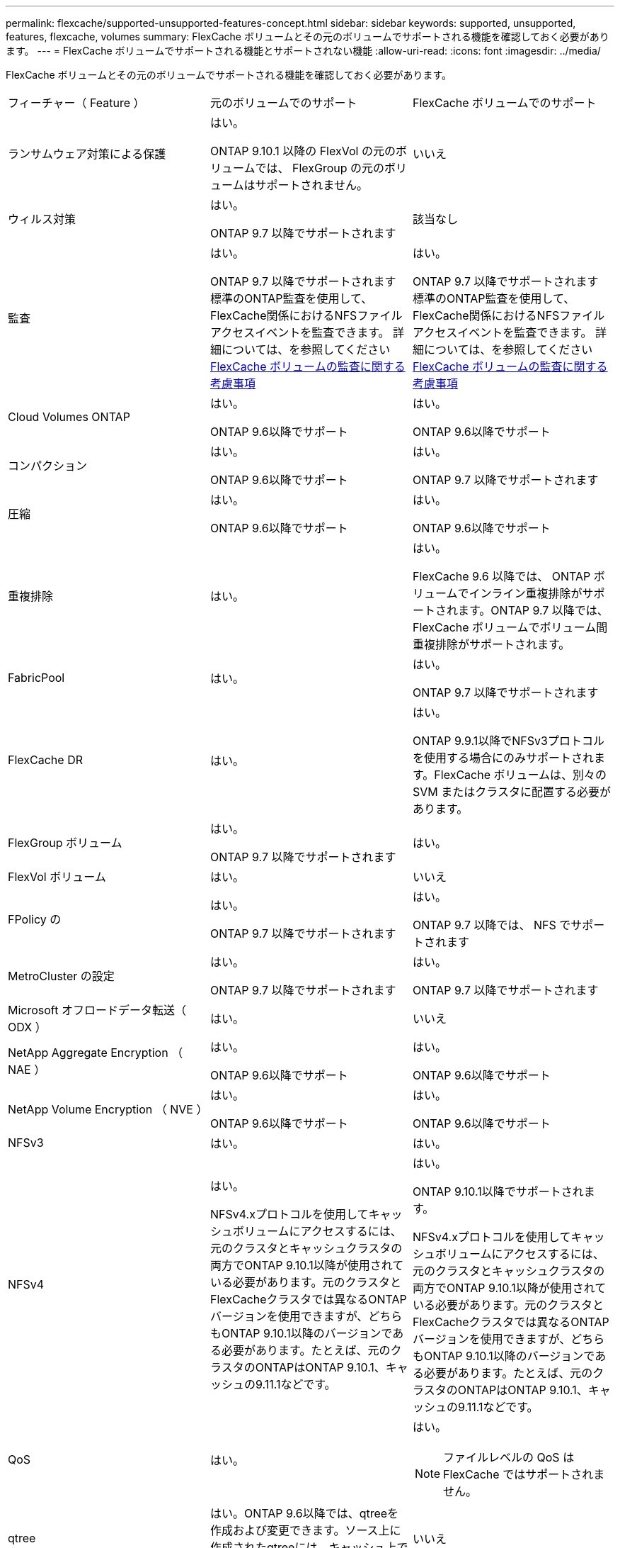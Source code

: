 ---
permalink: flexcache/supported-unsupported-features-concept.html 
sidebar: sidebar 
keywords: supported, unsupported, features, flexcache, volumes 
summary: FlexCache ボリュームとその元のボリュームでサポートされる機能を確認しておく必要があります。 
---
= FlexCache ボリュームでサポートされる機能とサポートされない機能
:allow-uri-read: 
:icons: font
:imagesdir: ../media/


[role="lead"]
FlexCache ボリュームとその元のボリュームでサポートされる機能を確認しておく必要があります。

|===


| フィーチャー（ Feature ） | 元のボリュームでのサポート | FlexCache ボリュームでのサポート 


 a| 
ランサムウェア対策による保護
 a| 
はい。

ONTAP 9.10.1 以降の FlexVol の元のボリュームでは、 FlexGroup の元のボリュームはサポートされません。
 a| 
いいえ



 a| 
ウィルス対策
 a| 
はい。

ONTAP 9.7 以降でサポートされます
 a| 
該当なし



 a| 
監査
 a| 
はい。

ONTAP 9.7 以降でサポートされます
標準のONTAP監査を使用して、FlexCache関係におけるNFSファイルアクセスイベントを監査できます。
詳細については、を参照してください xref:audit-flexcache-volumes-concept.adoc[FlexCache ボリュームの監査に関する考慮事項]
 a| 
はい。

ONTAP 9.7 以降でサポートされます
標準のONTAP監査を使用して、FlexCache関係におけるNFSファイルアクセスイベントを監査できます。
詳細については、を参照してください xref:audit-flexcache-volumes-concept.adoc[FlexCache ボリュームの監査に関する考慮事項]



 a| 
Cloud Volumes ONTAP
 a| 
はい。

ONTAP 9.6以降でサポート
 a| 
はい。

ONTAP 9.6以降でサポート



 a| 
コンパクション
 a| 
はい。

ONTAP 9.6以降でサポート
 a| 
はい。

ONTAP 9.7 以降でサポートされます



 a| 
圧縮
 a| 
はい。

ONTAP 9.6以降でサポート
 a| 
はい。

ONTAP 9.6以降でサポート



 a| 
重複排除
 a| 
はい。
 a| 
はい。

FlexCache 9.6 以降では、 ONTAP ボリュームでインライン重複排除がサポートされます。ONTAP 9.7 以降では、 FlexCache ボリュームでボリューム間重複排除がサポートされます。



 a| 
FabricPool
 a| 
はい。
 a| 
はい。

ONTAP 9.7 以降でサポートされます



 a| 
FlexCache DR
 a| 
はい。
 a| 
はい。

ONTAP 9.9.1以降でNFSv3プロトコルを使用する場合にのみサポートされます。FlexCache ボリュームは、別々の SVM またはクラスタに配置する必要があります。



 a| 
FlexGroup ボリューム
 a| 
はい。

ONTAP 9.7 以降でサポートされます
 a| 
はい。



 a| 
FlexVol ボリューム
 a| 
はい。
 a| 
いいえ



 a| 
FPolicy の
 a| 
はい。

ONTAP 9.7 以降でサポートされます
 a| 
はい。

ONTAP 9.7 以降では、 NFS でサポートされます



 a| 
MetroCluster の設定
 a| 
はい。

ONTAP 9.7 以降でサポートされます
 a| 
はい。

ONTAP 9.7 以降でサポートされます



 a| 
Microsoft オフロードデータ転送（ ODX ）
 a| 
はい。
 a| 
いいえ



 a| 
NetApp Aggregate Encryption （ NAE ）
 a| 
はい。

ONTAP 9.6以降でサポート
 a| 
はい。

ONTAP 9.6以降でサポート



 a| 
NetApp Volume Encryption （ NVE ）
 a| 
はい。

ONTAP 9.6以降でサポート
 a| 
はい。

ONTAP 9.6以降でサポート



 a| 
NFSv3
 a| 
はい。
 a| 
はい。



 a| 
NFSv4
 a| 
はい。

NFSv4.xプロトコルを使用してキャッシュボリュームにアクセスするには、元のクラスタとキャッシュクラスタの両方でONTAP 9.10.1以降が使用されている必要があります。元のクラスタとFlexCacheクラスタでは異なるONTAPバージョンを使用できますが、どちらもONTAP 9.10.1以降のバージョンである必要があります。たとえば、元のクラスタのONTAPはONTAP 9.10.1、キャッシュの9.11.1などです。
 a| 
はい。

ONTAP 9.10.1以降でサポートされます。

NFSv4.xプロトコルを使用してキャッシュボリュームにアクセスするには、元のクラスタとキャッシュクラスタの両方でONTAP 9.10.1以降が使用されている必要があります。元のクラスタとFlexCacheクラスタでは異なるONTAPバージョンを使用できますが、どちらもONTAP 9.10.1以降のバージョンである必要があります。たとえば、元のクラスタのONTAPはONTAP 9.10.1、キャッシュの9.11.1などです。



 a| 
QoS
 a| 
はい。
 a| 
はい。


NOTE: ファイルレベルの QoS は FlexCache ではサポートされません。



 a| 
qtree
 a| 
はい。ONTAP 9.6以降では、qtreeを作成および変更できます。ソース上に作成されたqtreeには、キャッシュ上でアクセスできます。
 a| 
いいえ



 a| 
クォータ
 a| 
はい。ONTAP 9.6以降では、FlexCache元のボリュームでのクォータの適用がユーザとグループでサポートされます。
 a| 
いいえFlexCacheライトアラウンドモード（デフォルトモード）では、キャッシュの書き込みは元のボリュームに転送されます。クォータは元のボリュームで適用されます。


NOTE: ONTAP 9.6 以降では、 FlexCache ボリュームでリモートクォータ（ rquota ）がサポートされます。



 a| 
SMB
 a| 
はい。
 a| 
はい。

ONTAP 9.8 以降でサポートされます。



 a| 
SMB変更通知
 a| 
はい。
 a| 
いいえ



 a| 
SnapLock ボリューム
 a| 
いいえ
 a| 
いいえ



 a| 
SnapMirror 非同期関係
 a| 
はい。
 a| 
いいえ

* SnapMirror関係の元のプライマリボリュームからFlexCache ボリュームを作成できます。
* ONTAP 9.8 以降では、 SnapMirror セカンダリボリュームを FlexCache の元のボリュームにすることができます。




 a| 
SnapMirror Synchronous 関係
 a| 
いいえ
 a| 
いいえ



 a| 
SnapRestore
 a| 
はい。
 a| 
いいえ



 a| 
Snapshot コピー
 a| 
はい。
 a| 
いいえ



 a| 
SVM の IP 設定
 a| 
はい。

ONTAP 9.5 以降でサポート。SVM DR 関係のプライマリ SVM に元のボリュームを含めることができます。ただし、 SVM DR 関係が解除された場合は、新しい元のボリュームを使用して FlexCache 関係を再作成する必要があります。
 a| 
いいえ

プライマリ SVM には FlexCache を作成できますが、セカンダリ SVM には作成できません。プライマリ SVM 内の FlexCache ボリュームは、 SVM DR 関係の一部としてレプリケートされません。



 a| 
ストレージレベルのアクセス保護（ SLAG ）
 a| 
いいえ
 a| 
いいえ



 a| 
シンプロビジョニング
 a| 
はい。
 a| 
はい。

ONTAP 9.7 以降でサポートされます



 a| 
ボリュームクローニング
 a| 
はい。

ONTAP 9.6 以降では、元のボリュームおよび元のボリューム内のファイルのクローニングがサポートされます。
 a| 
いいえ



 a| 
ボリューム移動
 a| 
はい。
 a| 
○（ボリュームコンスティチュエントのみ）

ONTAP 9.6 以降では、 FlexCache ボリュームのボリュームコンスティチュエントの移動がサポートされます。



 a| 
ボリュームをリホスト
 a| 
いいえ
 a| 
いいえ

|===